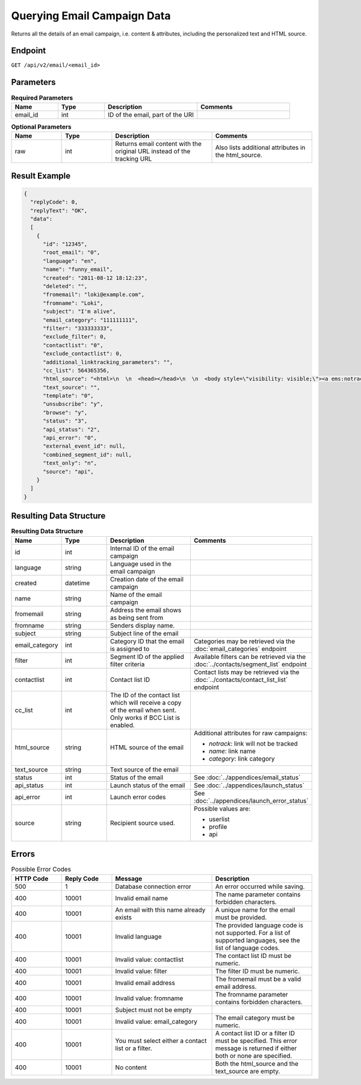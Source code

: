 Querying Email Campaign Data
============================

Returns all the details of an email campaign, i.e. content & attributes, including the personalized text and HTML
source.

Endpoint
--------

``GET /api/v2/email/<email_id>``

Parameters
----------

.. list-table:: **Required Parameters**
   :header-rows: 1
   :widths: 20 20 40 40

   * - Name
     - Type
     - Description
     - Comments
   * - email_id
     - int
     - ID of the email, part of the URI
     -

.. list-table:: **Optional Parameters**
   :header-rows: 1
   :widths: 20 20 40 40

   * - Name
     - Type
     - Description
     - Comments
   * - raw
     - int
     - Returns email content with the original URL instead of the tracking URL
     - Also lists additional attributes in the html_source.

Result Example
--------------

.. code-block:: json

   {
     "replyCode": 0,
     "replyText": "OK",
     "data":
     [
       {
         "id": "12345",
         "root_email": "0",
         "language": "en",
         "name": "funny_email",
         "created": "2011-08-12 18:12:23",
         "deleted": "",
         "fromemail": "loki@example.com",
         "fromname": "Loki",
         "subject": "I'm alive",
         "email_category": "111111111",
         "filter": "333333333",
         "exclude_filter": 0,
         "contactlist": "0",
         "exclude_contactlist": 0,
         "additional_linktracking_parameters": "",
         "cc_list": 564365356,
         "html_source": "<html>\n  \n  <head></head>\n  \n  <body style=\"visibility: visible;\"><a ems:notrack=\"true\" href=\"http://google.com\" ems:notrack=\"true\" ems:name=\"name\" ems:category target=\"_blank\">link</a>\n  </body>\n\n</html>",
         "text_source": "",
         "template": "0",
         "unsubscribe": "y",
         "browse": "y",
         "status": "3",
         "api_status": "2",
         "api_error": "0",
         "external_event_id": null,
         "combined_segment_id": null,
         "text_only": "n",
         "source": "api",
       }
     ]
   }

Resulting Data Structure
------------------------

.. list-table:: **Resulting Data Structure**
   :header-rows: 1
   :widths: 20 20 40 40

   * - Name
     - Type
     - Description
     - Comments
   * - id
     - int
     - Internal ID of the email campaign
     -
   * - language
     - string
     - Language used in the email campaign
     -
   * - created
     - datetime
     - Creation date of the email campaign
     -
   * - name
     - string
     - Name of the email campaign
     -
   * - fromemail
     - string
     - Address the email shows as being sent from
     -
   * - fromname
     - string
     - Senders display name.
     -
   * - subject
     - string
     - Subject line of the email
     -
   * - email_category
     - int
     - Category ID that the email is assigned to
     - Categories may be retrieved via the :doc:`email_categories` endpoint
   * - filter
     - int
     - Segment ID of the applied filter criteria
     - Available filters can be retrieved via the :doc:`../contacts/segment_list` endpoint
   * - contactlist
     - int
     - Contact list ID
     - Contact lists may be retrieved via the :doc:`../contacts/contact_list_list` endpoint
   * - cc_list
     - int
     - The ID of the contact list which will receive a copy of the email when sent. Only works if BCC List is enabled.
     -
   * - html_source
     - string
     - HTML source of the email
     - Additional attributes for raw campaigns:

       * *notrack*: link will not be tracked
       * *name*: link name
       * *category*: link category
   * - text_source
     - string
     - Text source of the email
     -
   * - status
     - int
     - Status of the email
     - See :doc:`../appendices/email_status`
   * - api_status
     - int
     - Launch status of the email
     - See :doc:`../appendices/launch_status`
   * - api_error
     - int
     - Launch error codes
     - See :doc:`../appendices/launch_error_status`
   * - source
     - string
     - Recipient source used.
     - Possible values are:

       * userlist
       * profile
       * api

Errors
------

.. list-table:: Possible Error Codes
   :header-rows: 1
   :widths: 20 20 40 40

   * - HTTP Code
     - Reply Code
     - Message
     - Description
   * - 500
     - 1
     - Database connection error
     - An error occurred while saving.
   * - 400
     - 10001
     - Invalid email name
     - The name parameter contains forbidden characters.
   * - 400
     - 10001
     - An email with this name already exists
     - A unique name for the email must be provided.
   * - 400
     - 10001
     - Invalid language
     - The provided language code is not supported. For a list of supported languages, see the list of language codes.
   * - 400
     - 10001
     - Invalid value: contactlist
     - The contact list ID must be numeric.
   * - 400
     - 10001
     - Invalid value: filter
     - The filter ID must be numeric.
   * - 400
     - 10001
     - Invalid email address
     - The fromemail must be a valid email address.
   * - 400
     - 10001
     - Invalid value: fromname
     - The fromname parameter contains forbidden characters.
   * - 400
     - 10001
     - Subject must not be empty
     -
   * - 400
     - 10001
     - Invalid value: email_category
     - The email category must be numeric.
   * - 400
     - 10001
     - You must select either a contact list or a filter.
     - A contact list ID or a filter ID must be specified. This error message is returned if either both or none are specified.
   * - 400
     - 10001
     - No content
     - Both the html_source and the text_source are empty.
